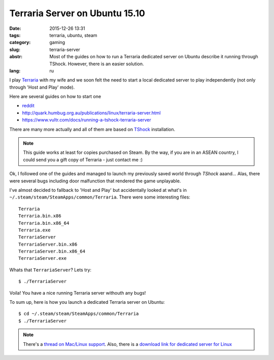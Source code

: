 Terraria Server on Ubuntu 15.10
===============================

:date: 2015-12-26 13:31
:tags: terraria, ubuntu, steam
:category: gaming
:slug: terraria-server
:abstr: Most of the guides on how to run a Terraria dedicated server on Ubuntu
        describe it running through TShock. However, there is an easier
        solution.
:lang: ru

I play `Terraria`_ with my wife and we soon felt the need to start a local
dedicated server to play independently (not only through 'Host and Play'
mode).

Here are several guides on how to start one

* `reddit <https://www.reddit.com/r/Terraria/comments/2a2gjn/how_to_run_a_dedicated_terraria_server_on_ubuntu/>`_
* http://quark.humbug.org.au/publications/linux/terraria-server.html
* https://www.vultr.com/docs/running-a-tshock-terraria-server

There are many more actually and all of them are based on `TShock`_
installation.

.. note:: This guide works at least for copies purchased on Steam.
          By the way, if you are in an ASEAN country,
          I could send you a gift copy of Terraria - just contact me :)

Ok, I followed one of the guides and managed to launch my previously saved world
through `TShock` aaand... Alas, there were several bugs including door
malfunction that rendered the game unplayable.

I've almost decided to fallback to 'Host and Play' but accidentally looked at
what's in ``~/.steam/steam/SteamApps/common/Terraria``. There were some interesting
files::

    Terraria
    Terraria.bin.x86
    Terraria.bin.x86_64
    Terraria.exe
    TerrariaServer
    TerrariaServer.bin.x86
    TerrariaServer.bin.x86_64
    TerrariaServer.exe

Whats that ``TerrariaServer``? Lets try::

    $ ./TerrariaServer

Voila! You have a nice running Terraria server withouth any bugs!

To sum up, here is how you launch a dedicated Terraria server on Ubuntu::

    $ cd ~/.steam/steam/SteamApps/common/Terraria
    $ ./TerrariaServer


.. note:: There's a `thread on Mac/Linux support <http://forums.terraria.org/index.php?threads/terraria-1-3-0-8-can-mac-linux-come-out-play.30287/>`_.
          Also, there is a `download link for dedicated server for Linux
          <http://terraria.org/news/terraria-1-3-0-8-now-for-mac-linux-too>`_

.. _TShock: https://github.com/NyxStudios/TShock
.. _Terraria: https://terraria.org
